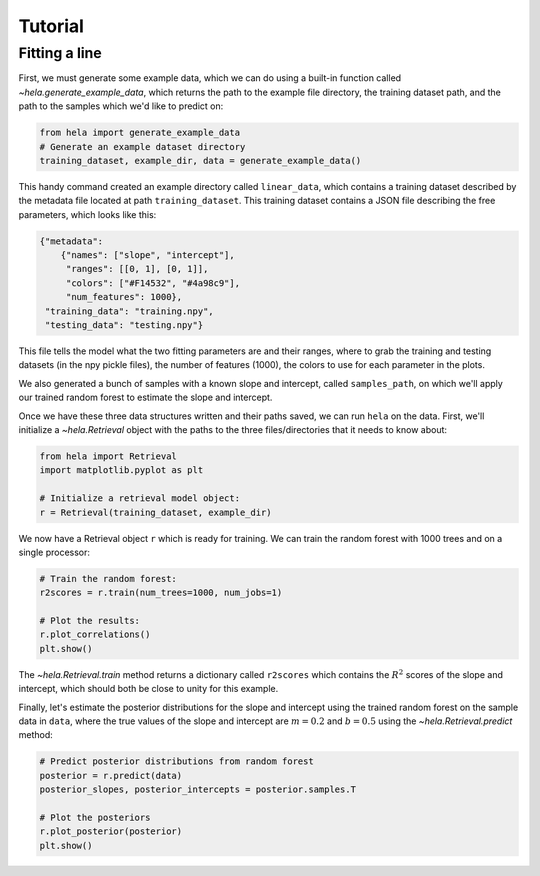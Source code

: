 Tutorial
========

Fitting a line
--------------

First, we must generate some example data, which we can do using a built-in
function called `~hela.generate_example_data`, which returns the path to the
example file directory, the training dataset path, and the path to the samples
which we'd like to predict on:

.. code-block:: python

    from hela import generate_example_data
    # Generate an example dataset directory
    training_dataset, example_dir, data = generate_example_data()

This handy command created an example directory called ``linear_data``,
which contains a training dataset described by the metadata file located at path
``training_dataset``. This training dataset contains a JSON file describing the
free parameters, which looks like this:

.. code-block:: python

    {"metadata":
        {"names": ["slope", "intercept"],
         "ranges": [[0, 1], [0, 1]],
         "colors": ["#F14532", "#4a98c9"],
         "num_features": 1000},
     "training_data": "training.npy",
     "testing_data": "testing.npy"}

This file tells the model what the two fitting parameters are and their ranges,
where to grab the training and testing datasets (in the npy pickle files), the
number of features (1000), the colors to use for each parameter in the plots.

We also generated a bunch of samples with a known slope and intercept, called
``samples_path``, on which we'll apply our trained random forest to estimate
the slope and intercept.

Once we have these three data structures written and their paths saved, we can
run ``hela`` on the data. First, we'll initialize a `~hela.Retrieval` object
with the paths to the three files/directories that it needs to know about:

.. code-block:: python

    from hela import Retrieval
    import matplotlib.pyplot as plt

    # Initialize a retrieval model object:
    r = Retrieval(training_dataset, example_dir)

We now have a Retrieval object ``r`` which is ready for training. We can
train the random forest with 1000 trees and on a single processor:

.. code-block:: python

    # Train the random forest:
    r2scores = r.train(num_trees=1000, num_jobs=1)

    # Plot the results:
    r.plot_correlations()
    plt.show()

.. plot::

    from hela import generate_example_data
    # Generate an example dataset directory
    training_dataset, example_dir, data = generate_example_data()

    from hela import Retrieval
    import matplotlib.pyplot as plt

    # Initialize a random forest object:
    r = Retrieval(training_dataset, example_dir)

    # Train the random forest:
    r2scores = r.train(num_trees=1000, num_jobs=1)
    r.plot_correlations()
    plt.show()

The `~hela.Retrieval.train` method returns a dictionary called ``r2scores``
which contains the :math:`R^2` scores of the slope and intercept, which should
both be close to unity for this example.

Finally, let's estimate the posterior distributions for the slope and intercept
using the trained random forest on the sample data in ``data``, where
the true values of the slope and intercept are :math:`m=0.2` and :math:`b=0.5`
using the `~hela.Retrieval.predict` method:

.. code-block:: python

    # Predict posterior distributions from random forest
    posterior = r.predict(data)
    posterior_slopes, posterior_intercepts = posterior.samples.T

    # Plot the posteriors
    r.plot_posterior(posterior)
    plt.show()

.. plot::

    from hela import generate_example_data
    # Generate an example dataset directory
    training_dataset, example_dir, data = generate_example_data()

    from hela import Retrieval
    import matplotlib.pyplot as plt

    # Initialize a random forest object:
    r = Retrieval(training_dataset, example_dir)

    r2scores = r.train(num_trees=1000, num_jobs=1)

    # Predict posterior distributions from random forest
    posterior = r.predict(data)
    posterior_slopes, posterior_intercepts = posterior.samples.T
    r.plot_posterior(posterior)
    plt.tight_layout()
    plt.show()


